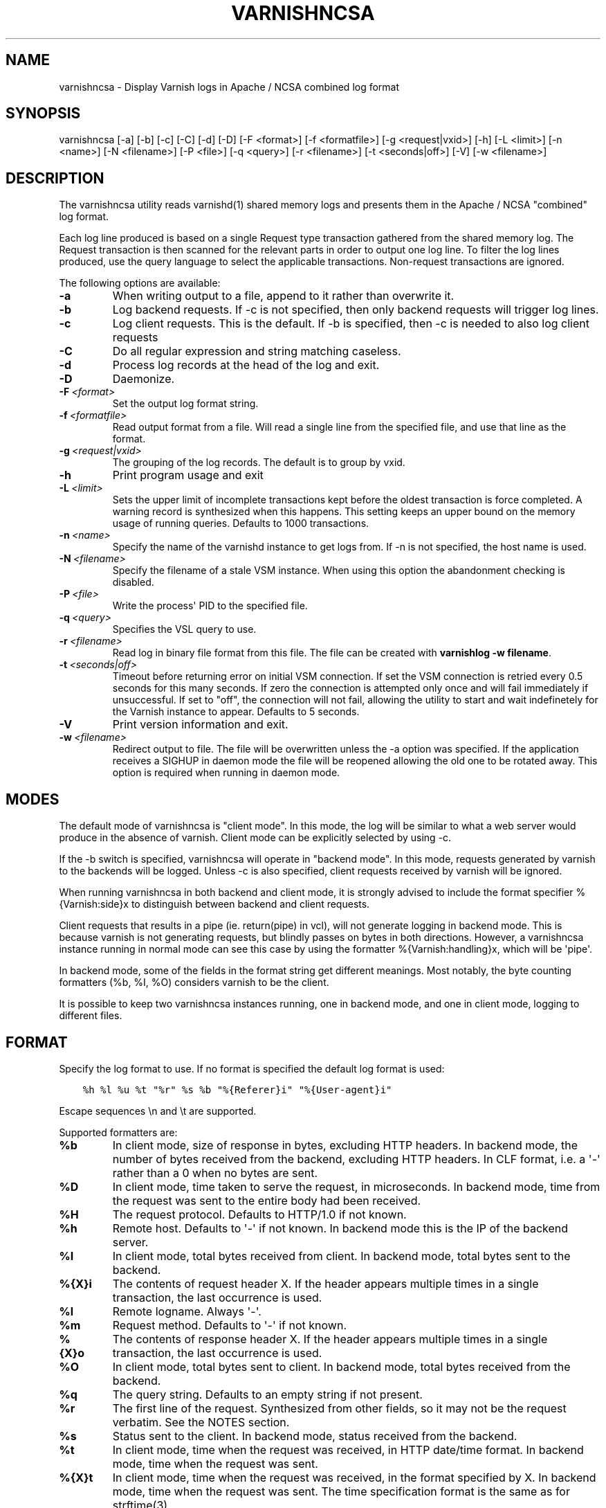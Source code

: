 .\" Man page generated from reStructuredText.
.
.TH VARNISHNCSA 1 "" "" ""
.SH NAME
varnishncsa \- Display Varnish logs in Apache / NCSA combined log format
.
.nr rst2man-indent-level 0
.
.de1 rstReportMargin
\\$1 \\n[an-margin]
level \\n[rst2man-indent-level]
level margin: \\n[rst2man-indent\\n[rst2man-indent-level]]
-
\\n[rst2man-indent0]
\\n[rst2man-indent1]
\\n[rst2man-indent2]
..
.de1 INDENT
.\" .rstReportMargin pre:
. RS \\$1
. nr rst2man-indent\\n[rst2man-indent-level] \\n[an-margin]
. nr rst2man-indent-level +1
.\" .rstReportMargin post:
..
.de UNINDENT
. RE
.\" indent \\n[an-margin]
.\" old: \\n[rst2man-indent\\n[rst2man-indent-level]]
.nr rst2man-indent-level -1
.\" new: \\n[rst2man-indent\\n[rst2man-indent-level]]
.in \\n[rst2man-indent\\n[rst2man-indent-level]]u
..
.SH SYNOPSIS
.sp
varnishncsa [\-a] [\-b] [\-c] [\-C] [\-d] [\-D] [\-F <format>] [\-f <formatfile>] [\-g <request|vxid>] [\-h] [\-L <limit>] [\-n <name>] [\-N <filename>] [\-P <file>] [\-q <query>] [\-r <filename>] [\-t <seconds|off>] [\-V] [\-w <filename>]
.SH DESCRIPTION
.sp
The varnishncsa utility reads varnishd(1) shared memory logs and
presents them in the Apache / NCSA "combined" log format.
.sp
Each log line produced is based on a single Request type transaction
gathered from the shared memory log. The Request transaction is then
scanned for the relevant parts in order to output one log line. To
filter the log lines produced, use the query language to select the
applicable transactions. Non\-request transactions are ignored.
.sp
The following options are available:
.INDENT 0.0
.TP
.B \-a
When writing output to a file, append to it rather than overwrite it.
.TP
.B \-b
Log backend requests. If \-c is not specified, then only backend requests will trigger log lines.
.TP
.B \-c
Log client requests. This is the default. If \-b is specified, then \-c is needed to also log client requests
.TP
.B \-C
Do all regular expression and string matching caseless.
.TP
.B \-d
Process log records at the head of the log and exit.
.TP
.B \-D
Daemonize.
.TP
.BI \-F \ <format>
Set the output log format string.
.TP
.BI \-f \ <formatfile>
Read output format from a file. Will read a single line from the specified file, and use that line as the format.
.TP
.BI \-g \ <request|vxid>
The grouping of the log records. The default is to group by vxid.
.TP
.B \-h
Print program usage and exit
.TP
.BI \-L \ <limit>
Sets the upper limit of incomplete transactions kept before the oldest transaction is force completed. A warning record is synthesized when this happens. This setting keeps an upper bound on the memory usage of running queries. Defaults to 1000 transactions.
.TP
.BI \-n \ <name>
Specify the name of the varnishd instance to get logs from. If \-n is not specified, the host name is used.
.TP
.BI \-N \ <filename>
Specify the filename of a stale VSM instance. When using this option the abandonment checking is disabled.
.TP
.BI \-P \ <file>
Write the process\(aq PID to the specified file.
.TP
.BI \-q \ <query>
Specifies the VSL query to use.
.TP
.BI \-r \ <filename>
Read log in binary file format from this file. The file can be created with \fBvarnishlog \-w filename\fP\&.
.TP
.BI \-t \ <seconds|off>
Timeout before returning error on initial VSM connection. If set the VSM connection is retried every 0.5 seconds for this many seconds. If zero the connection is attempted only once and will fail immediately if unsuccessful. If set to "off", the connection will not fail, allowing the utility to start and wait indefinetely for the Varnish instance to appear.  Defaults to 5 seconds.
.TP
.B \-V
Print version information and exit.
.TP
.BI \-w \ <filename>
Redirect output to file. The file will be overwritten unless the \-a option was specified. If the application receives a SIGHUP in daemon mode the file will be reopened allowing the old one to be rotated away. This option is required when running in daemon mode.
.UNINDENT
.SH MODES
.sp
The default mode of varnishncsa is "client mode".  In this mode, the
log will be similar to what a web server would produce in the absence
of varnish.  Client mode can be explicitly selected by using \-c.
.sp
If the \-b switch is specified, varnishncsa will operate in "backend
mode".  In this mode, requests generated by varnish to the backends
will be logged.  Unless \-c is also specified, client requests received
by varnish will be ignored.
.sp
When running varnishncsa in both backend and client mode, it is
strongly advised to include the format specifier %{Varnish:side}x to
distinguish between backend and client requests.
.sp
Client requests that results in a pipe (ie. return(pipe) in vcl), will
not generate logging in backend mode. This is because varnish is not
generating requests, but blindly passes on bytes in both directions.
However, a varnishncsa instance running in normal mode can see this
case by using the formatter %{Varnish:handling}x, which will be \(aqpipe\(aq.
.sp
In backend mode, some of the fields in the format string get different
meanings.  Most notably, the byte counting formatters (%b, %I, %O)
considers varnish to be the client.
.sp
It is possible to keep two varnishncsa instances running, one in
backend mode, and one in client mode, logging to different files.
.SH FORMAT
.sp
Specify the log format to use. If no format is specified the default log
format is used:
.INDENT 0.0
.INDENT 3.5
.sp
.nf
.ft C
%h %l %u %t "%r" %s %b "%{Referer}i" "%{User\-agent}i"
.ft P
.fi
.UNINDENT
.UNINDENT
.sp
Escape sequences \en and \et are supported.
.sp
Supported formatters are:
.INDENT 0.0
.TP
.B %b
In client mode, size of response in bytes, excluding HTTP headers.
In backend mode, the number of bytes received from the backend,
excluding HTTP headers.  In CLF format, i.e. a \(aq\-\(aq rather than a 0
when no bytes are sent.
.TP
.B %D
In client mode, time taken to serve the request, in microseconds.
In backend mode, time from the request was sent to the entire body
had been received.
.TP
.B %H
The request protocol. Defaults to HTTP/1.0 if not known.
.TP
.B %h
Remote host. Defaults to \(aq\-\(aq if not known.  In backend mode this is
the IP of the backend server.
.TP
.B %I
In client mode, total bytes received from client.  In backend mode,
total bytes sent to the backend.
.TP
.B %{X}i
The contents of request header X. If the header appears multiple times
in a single transaction, the last occurrence is used.
.TP
.B %l
Remote logname. Always \(aq\-\(aq.
.TP
.B %m
Request method. Defaults to \(aq\-\(aq if not known.
.TP
.B %{X}o
The contents of response header X. If the header appears multiple
times in a single transaction, the last occurrence is used.
.TP
.B %O
In client mode, total bytes sent to client.  In backend mode, total
bytes received from the backend.
.TP
.B %q
The query string. Defaults to an empty string if not present.
.TP
.B %r
The first line of the request. Synthesized from other fields, so it
may not be the request verbatim. See the NOTES section.
.TP
.B %s
Status sent to the client.  In backend mode, status received from
the backend.
.TP
.B %t
In client mode, time when the request was received, in HTTP
date/time format.  In backend mode, time when the request was sent.
.TP
.B %{X}t
In client mode, time when the request was received, in the format
specified by X.  In backend mode, time when the request was sent.
The time specification format is the same as for strftime(3).
.TP
.B %T
In client mode, time taken to serve the request, in seconds.  In
backend mode, time from the request was sent to the entire body had
been received.
.TP
.B %U
The request URL without the query string. Defaults to \(aq\-\(aq if not
known.
.TP
.B %u
Remote user from auth.
.TP
.B %{X}x
Extended variables.  Supported variables are:
.INDENT 7.0
.TP
.B Varnish:time_firstbyte
Time from when the request processing starts until the first byte
is sent to the client.  For backend mode: Time from the request was
sent to the backend to the entire header had been received.
.TP
.B Varnish:hitmiss
Whether the request was a cache hit or miss. Pipe and pass are
considered misses.
.TP
.B Varnish:handling
How the request was handled, whether it was a cache hit, miss,
pass, pipe or synth.
.TP
.B Varnish:side
Backend or client side. One of two values, \(aqb\(aq or \(aqc\(aq, depending
on where the request was made. In pure backend or client mode,
this field will be constant.
.TP
.B Varnish:vxid
The VXID of the varnish transaction.
.TP
.B VCL_Log:key
Output value set by std.log("key:value") in VCL.
.TP
.B VSL:tag[field]
The value of the VSL entry for the given tag. The field will,
if present, treat the log record as a white space separated list
of fields, and only the nth part of the record will be matched
against. Fields start counting at 1. Defaults to \(aq\-\(aq when the tag
is not seen, or when the field is out of bounds. If a tag appears
multiple times in a single transaction, the first occurrence is used.
.UNINDENT
.UNINDENT
.SH SIGNALS
.INDENT 0.0
.TP
.B SIGHUP
Rotate the log file (see \-w option)
.TP
.B SIGUSR1
Flush any outstanding transactions
.UNINDENT
.SH NOTES
.sp
The %r formatter is equivalent to "%m \fI\%http:/\fP/%{Host}i%U%q %H". This
differs from apache\(aqs %r behavior, equivalent to "%m %U%q %H".
Furthermore, when using the %r formatter, if the Host header appears
multiple times in a single transaction, the first occurrence is used.
.SH EXAMPLE
.sp
Log the second field of the Begin tag, corresponding to the VXID of the
parent transaction:
.INDENT 0.0
.INDENT 3.5
.sp
.nf
.ft C
varnishncsa \-F "%{VSL:Begin[2]}x"
.ft P
.fi
.UNINDENT
.UNINDENT
.SH SEE ALSO
.sp
\fIvarnishd(1)\fP
\fIvarnishlog(1)\fP
\fIvarnishstat(1)\fP
\fIvsl(7)\fP
.SH HISTORY
.sp
The varnishncsa utility was developed by Poul\-Henning Kamp in
cooperation with Verdens Gang AS and Varnish Software AS. This manual page was
initially written by Dag\-Erling Smørgrav <\fI\%des@des.no\fP>, and later updated
by Martin Blix Grydeland and Pål Hermunn Johansen.
.SH COPYRIGHT
.sp
This document is licensed under the same licence as Varnish
itself. See LICENCE for details.
.INDENT 0.0
.IP \(bu 2
Copyright (c) 2006 Verdens Gang AS
.IP \(bu 2
Copyright (c) 2006\-2016 Varnish Software AS
.UNINDENT
.\" Generated by docutils manpage writer.
.
